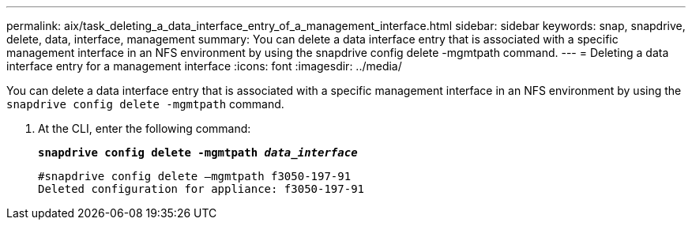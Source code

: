 ---
permalink: aix/task_deleting_a_data_interface_entry_of_a_management_interface.html
sidebar: sidebar
keywords: snap, snapdrive, delete, data, interface, management
summary: You can delete a data interface entry that is associated with a specific management interface in an NFS environment by using the snapdrive config delete -mgmtpath command.
---
= Deleting a data interface entry for a management interface
:icons: font
:imagesdir: ../media/

[.lead]
You can delete a data interface entry that is associated with a specific management interface in an NFS environment by using the `snapdrive config delete -mgmtpath` command.

. At the CLI, enter the following command:
+
`*snapdrive config delete -mgmtpath _data_interface_*`
+
----
#snapdrive config delete –mgmtpath f3050-197-91
Deleted configuration for appliance: f3050-197-91
----
